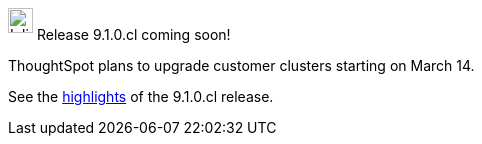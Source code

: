 ++++
<style>
.doc .sidebarblock {
  background: #f1f1f1;
  border-radius: 0.75rem;
  border: 1px solid #4444;
  padding: 0.75rem 1.5rem;
  margin-top: 20px;
  margin-bottom: 20px;
  width: 96%;
}

.doc .sidebarblock p {
  margin-top: 1.25rem;
}

.doc .sidebarblock>.content>.title {
    font-weight: 500;
    font-size: .9rem;
    text-align: left;
    margin-top: 10px;
    margin-bottom: 10px;
}

.doc .image:not(.left):not(.right)>img {
    margin-top: -0.2em;
    margin-bottom: -5px;
}

#preamble+.sect1, .doc .sect1+.sect1 {
  margin-top: 1rem;
  margin-left: 10px;
}

.sect1 {
  margin-left: 10px;
}

.doc .sidebarblock .title img {
  margin-top: 0px;
  margin-bottom: -12px;
  margin-right: 5px;
}

span.image {
    vertical-align: text-bottom;
}

img {
    max-width: 95%;
    margin-top: 10px;
    margin-bottom: 10px;
}

.home .columns .box li img.inline {
    margin-top: 0;
}
</style>
++++
.image:cal-outline-blue.svg[Inline,25] Release 9.1.0.cl coming soon!
****
ThoughtSpot plans to upgrade customer clusters starting on March 14.

See the xref:index.adoc#next-release[highlights] of the 9.1.0.cl release.
****